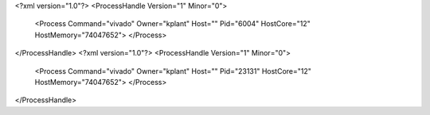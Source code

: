 <?xml version="1.0"?>
<ProcessHandle Version="1" Minor="0">
    <Process Command="vivado" Owner="kplant" Host="" Pid="6004" HostCore="12" HostMemory="74047652">
    </Process>
</ProcessHandle>
<?xml version="1.0"?>
<ProcessHandle Version="1" Minor="0">
    <Process Command="vivado" Owner="kplant" Host="" Pid="23131" HostCore="12" HostMemory="74047652">
    </Process>
</ProcessHandle>
